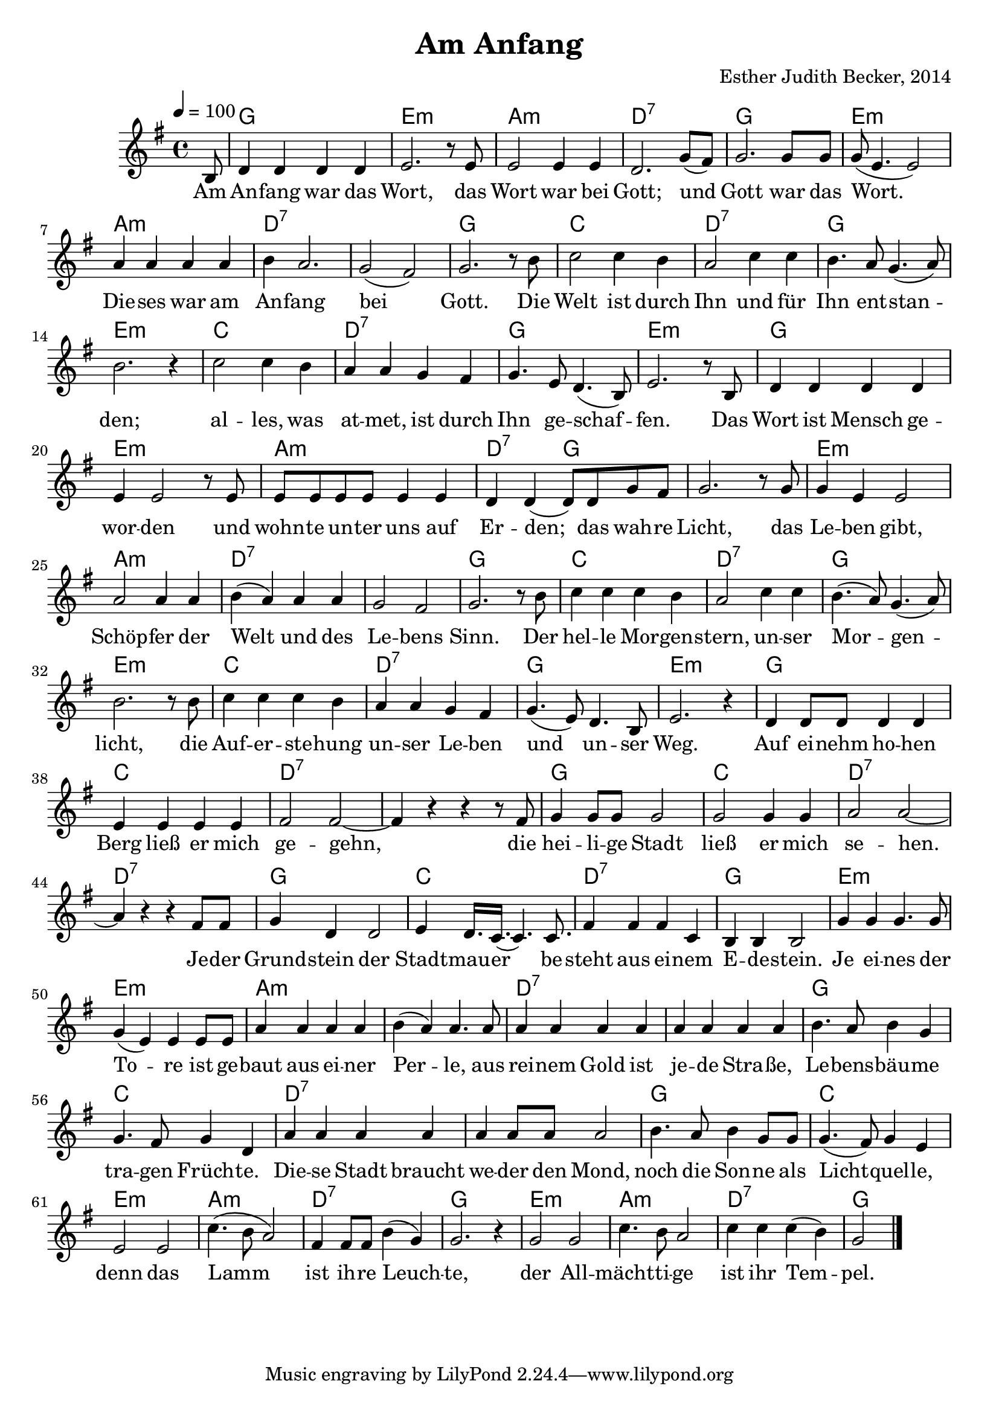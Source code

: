 \version "2.13.3"

\header {
    title = "Am Anfang"
    composer = "Esther Judith Becker, 2014"
}

global = {
    \key g \major
    \time 4/4
    \tempo 4 = 100
}

text = \lyricmode {
    Am An -- fang war das Wort,
    das Wort war bei Gott;
    und Gott war das Wort.
    Die -- ses war am An -- fang bei Gott.
    Die Welt ist durch Ihn und für Ihn 
    ent -- stan -- den;
    al -- les, was at -- met, ist durch
    Ihn ge -- schaf -- fen.
    Das Wort ist Mensch ge -- wor -- den
    und wohn -- te un -- ter uns auf Er -- den;
    das wah -- re Licht, 
    das Le -- ben gibt, Schöp -- fer der Welt
    und des Le -- bens Sinn.
    Der hel -- le Mor -- gen -- stern,
    un -- ser Mor -- gen -- licht,
    die Auf -- er -- ste -- hung un -- ser Le -- ben
    und un -- ser Weg.
    
    Auf ei -- nehm ho -- hen Berg ließ er mich ge -- gehn,
    die hei -- li -- ge Stadt ließ er mich se -- hen.
    Je -- der Grund -- stein der Stadt -- mau -- er
    be -- steht aus ei -- nem
    
    E -- de -- stein.
    Je ei -- nes der To -- re ist ge -- baut
    aus ei -- ner Per -- le,
    aus rei -- nem Gold ist je -- de Stra -- ße,
    Le -- bens -- bäu -- me tra -- gen Früch -- te.
    Die -- se Stadt braucht we -- der den Mond,
    noch die Son -- ne als Licht -- quel -- le,
    denn das Lamm ist ih -- re Leuch -- te,
    der All -- mächt -- ti -- ge ist ihr Tem -- pel.
}

akkorde = \chordmode {
    \partial 8 s8 | g1 | e1:m | a1:m | d1:7 |
    g1 | e1:m | a1:m | d1:7 |
    d1:7 | g1 | c1 | d1:7 |
    g1 | e1:m | c1 | d1:7 |
    g1 | e1:m | g1 | e1:m |
    a1:m | d2:7 g2 | g1 |
    e1:m | a1:m | d1:7 | d1:7 | g1 |
    c1 | d1:7 | g1 | e1:m |
    c1 | d1:7 | g1 | e1:m |
    g1 | c1 | d1:7 | d1:7 |
    g1 | c1 | d1:7 | d1:7 |
    g1 | c1 | d1:7 |
    
    g1 | e1:m | e1:m |
    a1:m | a1:m | d1:7 |
    d1:7 | g1 | c1 |
    d1:7 | d1:7 | g1 |
    c1 | e1:m | a1:m |
    d1:7 | g1 | e1:m | a1:m |
    d1:7 | g1 |
}

noten = {
    \partial 8 b8 | d4 d d d | e2. r8 e8 | e2 e4 e4 | d2. g8( fis) |
    g2. g8 g | g8( e4. e2) | a4 a a a | b a2. |
    g2( fis) | g2. r8 b8 | c2 c4 b | a2 c4 c |
    b4. a8 g4. ( a8) | b2. r4 | c2 c4 b | a a g fis |
    g4. e8 d4.( b8) | e2. r8 b8 | d4 d d d | e4 e2 r8 e8 |
    e8 e e e e4 e | d4 d( d8) d g fis | g2. r8 g8 |
    g4 e e2 | a2 a4 a | b( a) a a | g2 fis2 | g2. r8 b8 |
    c4 c c b | a2 c4 c | b4.( a8) g4.( a8) | b2. r8 b8 |
    c4 c c b | a a g fis | g4.( e8) d4. b8 | e2. r4 |
    d4 d8 d d4 d | e e e e | fis2 fis~ | fis4 r4 r4 r8 fis8 |
    g4 g8 g g2 | g2 g4 g | a2 a~ | a4 r4 r4 fis8 fis |
    g4 d d2 | e4 d16. c( c4.) c8. | fis4 fis fis c |
    
    b4 b b2 | g'4 g g4. g8 | g4( e) e e8 e |
    a4 a a a | b( a) a4. a8 | a4 a a a |
    a4 a a a | b4. a8 b4 g | g4. fis8 g4 d |
    a'4 a a a | a a8 a a2 | b4. a8 b4 g8 g |
    g4.( fis8) g4 e | e2 e | c'4.( b8 a2) |
    fis4 fis8 fis b4( g) | g2. r4 | g2 g | c4. b8 a2 |
    c4 c c( b) | g2 \bar"|."
}

\score {
    <<
	\new ChordNames { \set chordChanges = ##t \akkorde }
	\new Voice { << \global \relative c' \noten >> }
	\addlyrics { \text }
    >>
}

\score {
    <<
	\new ChordNames { \set chordChanges = ##t \akkorde }
	\new Voice { << \global \relative c' \noten >> }
    >>
    
    \midi {
	\context {
	    \Score
	}
    }
}